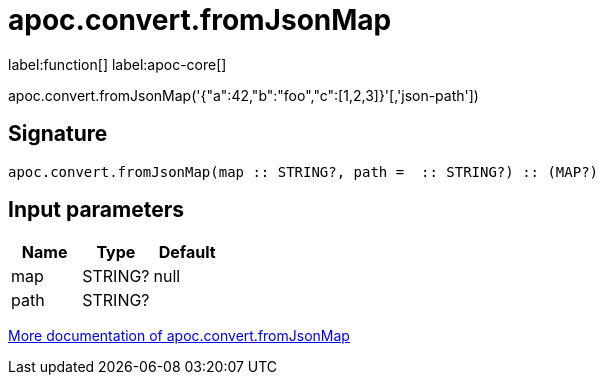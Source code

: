 ////
This file is generated by DocsTest, so don't change it!
////

= apoc.convert.fromJsonMap
:description: This section contains reference documentation for the apoc.convert.fromJsonMap function.

label:function[] label:apoc-core[]

[.emphasis]
apoc.convert.fromJsonMap('{"a":42,"b":"foo","c":[1,2,3]}'[,'json-path'])

== Signature

[source]
----
apoc.convert.fromJsonMap(map :: STRING?, path =  :: STRING?) :: (MAP?)
----

== Input parameters
[.procedures, opts=header]
|===
| Name | Type | Default 
|map|STRING?|null
|path|STRING?|
|===

xref::data-structures/conversion-functions.adoc[More documentation of apoc.convert.fromJsonMap,role=more information]

